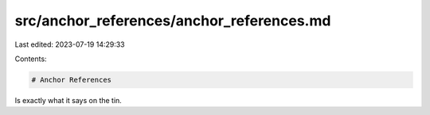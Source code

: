 src/anchor_references/anchor_references.md
==========================================

Last edited: 2023-07-19 14:29:33

Contents:

.. code-block:: md

    # Anchor References
Is exactly what it says on the tin.


